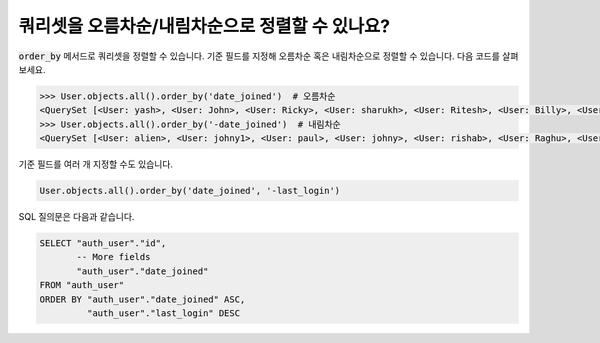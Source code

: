 쿼리셋을 오름차순/내림차순으로 정렬할 수 있나요?
======================================================================

:code:`order_by` 메서드로 쿼리셋을 정렬할 수 있습니다. 기준 필드를 지정해 오름차순 혹은 내림차순으로 정렬할 수 있습니다. 다음 코드를 살펴보세요.

.. code-block:: ipython

    >>> User.objects.all().order_by('date_joined')  # 오름차순
    <QuerySet [<User: yash>, <User: John>, <User: Ricky>, <User: sharukh>, <User: Ritesh>, <User: Billy>, <User: Radha>, <User: Raghu>, <User: rishab>, <User: johny>, <User: paul>, <User: johny1>, <User: alien>]>
    >>> User.objects.all().order_by('-date_joined')  # 내림차순
    <QuerySet [<User: alien>, <User: johny1>, <User: paul>, <User: johny>, <User: rishab>, <User: Raghu>, <User: Radha>, <User: Billy>, <User: Ritesh>, <User: sharukh>, <User: Ricky>, <User: John>, <User: yash>]>

기준 필드를 여러 개 지정할 수도 있습니다.

.. code-block:: ipython

    User.objects.all().order_by('date_joined', '-last_login')

SQL 질의문은 다음과 같습니다.

.. code-block:: sql

    SELECT "auth_user"."id",
           -- More fields
           "auth_user"."date_joined"
    FROM "auth_user"
    ORDER BY "auth_user"."date_joined" ASC,
             "auth_user"."last_login" DESC
